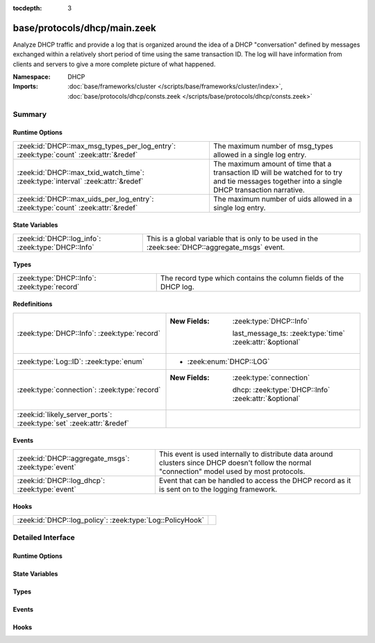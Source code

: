 :tocdepth: 3

base/protocols/dhcp/main.zeek
=============================
.. zeek:namespace:: DHCP

Analyze DHCP traffic and provide a log that is organized around
the idea of a DHCP "conversation" defined by messages exchanged within
a relatively short period of time using the same transaction ID.
The log will have information from clients and servers to give a more
complete picture of what happened.

:Namespace: DHCP
:Imports: :doc:`base/frameworks/cluster </scripts/base/frameworks/cluster/index>`, :doc:`base/protocols/dhcp/consts.zeek </scripts/base/protocols/dhcp/consts.zeek>`

Summary
~~~~~~~
Runtime Options
###############
==================================================================================== ================================================================
:zeek:id:`DHCP::max_msg_types_per_log_entry`: :zeek:type:`count` :zeek:attr:`&redef` The maximum number of msg_types allowed in a single log entry.
:zeek:id:`DHCP::max_txid_watch_time`: :zeek:type:`interval` :zeek:attr:`&redef`      The maximum amount of time that a transaction ID will be watched
                                                                                     for to try and tie messages together into a single DHCP
                                                                                     transaction narrative.
:zeek:id:`DHCP::max_uids_per_log_entry`: :zeek:type:`count` :zeek:attr:`&redef`      The maximum number of uids allowed in a single log entry.
==================================================================================== ================================================================

State Variables
###############
================================================== ========================================================
:zeek:id:`DHCP::log_info`: :zeek:type:`DHCP::Info` This is a global variable that is only to be used in the
                                                   :zeek:see:`DHCP::aggregate_msgs` event.
================================================== ========================================================

Types
#####
============================================ =================================================================
:zeek:type:`DHCP::Info`: :zeek:type:`record` The record type which contains the column fields of the DHCP log.
============================================ =================================================================

Redefinitions
#############
==================================================================== ===========================================================
:zeek:type:`DHCP::Info`: :zeek:type:`record`                         
                                                                     
                                                                     :New Fields: :zeek:type:`DHCP::Info`
                                                                     
                                                                       last_message_ts: :zeek:type:`time` :zeek:attr:`&optional`
:zeek:type:`Log::ID`: :zeek:type:`enum`                              
                                                                     
                                                                     * :zeek:enum:`DHCP::LOG`
:zeek:type:`connection`: :zeek:type:`record`                         
                                                                     
                                                                     :New Fields: :zeek:type:`connection`
                                                                     
                                                                       dhcp: :zeek:type:`DHCP::Info` :zeek:attr:`&optional`
:zeek:id:`likely_server_ports`: :zeek:type:`set` :zeek:attr:`&redef` 
==================================================================== ===========================================================

Events
######
=================================================== ================================================================
:zeek:id:`DHCP::aggregate_msgs`: :zeek:type:`event` This event is used internally to distribute data around clusters
                                                    since DHCP doesn't follow the normal "connection" model used by
                                                    most protocols.
:zeek:id:`DHCP::log_dhcp`: :zeek:type:`event`       Event that can be handled to access the DHCP
                                                    record as it is sent on to the logging framework.
=================================================== ================================================================

Hooks
#####
========================================================= =
:zeek:id:`DHCP::log_policy`: :zeek:type:`Log::PolicyHook` 
========================================================= =


Detailed Interface
~~~~~~~~~~~~~~~~~~
Runtime Options
###############
.. zeek:id:: DHCP::max_msg_types_per_log_entry
   :source-code: base/protocols/dhcp/main.zeek 98 98

   :Type: :zeek:type:`count`
   :Attributes: :zeek:attr:`&redef`
   :Default: ``50``

   The maximum number of msg_types allowed in a single log entry.

.. zeek:id:: DHCP::max_txid_watch_time
   :source-code: base/protocols/dhcp/main.zeek 92 92

   :Type: :zeek:type:`interval`
   :Attributes: :zeek:attr:`&redef`
   :Default: ``30.0 secs``

   The maximum amount of time that a transaction ID will be watched
   for to try and tie messages together into a single DHCP
   transaction narrative.

.. zeek:id:: DHCP::max_uids_per_log_entry
   :source-code: base/protocols/dhcp/main.zeek 95 95

   :Type: :zeek:type:`count`
   :Attributes: :zeek:attr:`&redef`
   :Default: ``10``

   The maximum number of uids allowed in a single log entry.

State Variables
###############
.. zeek:id:: DHCP::log_info
   :source-code: base/protocols/dhcp/main.zeek 110 110

   :Type: :zeek:type:`DHCP::Info`
   :Default:

      ::

         {
            ts=<uninitialized>
            uids={

            }
            client_addr=<uninitialized>
            server_addr=<uninitialized>
            client_port=<uninitialized>
            server_port=<uninitialized>
            mac=<uninitialized>
            host_name=<uninitialized>
            client_fqdn=<uninitialized>
            domain=<uninitialized>
            requested_addr=<uninitialized>
            assigned_addr=<uninitialized>
            lease_time=<uninitialized>
            client_message=<uninitialized>
            server_message=<uninitialized>
            msg_types=[]
            duration=0 secs
            client_chaddr=<uninitialized>
            last_message_ts=<uninitialized>
            msg_orig=[]
            client_software=<uninitialized>
            server_software=<uninitialized>
            circuit_id=<uninitialized>
            agent_remote_id=<uninitialized>
            subscriber_id=<uninitialized>
         }


   This is a global variable that is only to be used in the
   :zeek:see:`DHCP::aggregate_msgs` event. It can be used to avoid
   looking up the info record for a transaction ID in every event handler
   for :zeek:see:`DHCP::aggregate_msgs`.

Types
#####
.. zeek:type:: DHCP::Info
   :source-code: base/protocols/dhcp/main.zeek 18 87

   :Type: :zeek:type:`record`


   .. zeek:field:: ts :zeek:type:`time` :zeek:attr:`&log`

      The earliest time at which a DHCP message over the
      associated connection is observed.


   .. zeek:field:: uids :zeek:type:`set` [:zeek:type:`string`] :zeek:attr:`&log`

      A series of unique identifiers of the connections over which
      DHCP is occurring.  This behavior with multiple connections is
      unique to DHCP because of the way it uses broadcast packets
      on local networks.


   .. zeek:field:: client_addr :zeek:type:`addr` :zeek:attr:`&log` :zeek:attr:`&optional`

      IP address of the client.  If a transaction
      is only a client sending INFORM messages then
      there is no lease information exchanged so this
      is helpful to know who sent the messages.
      Getting an address in this field does require
      that the client sources at least one DHCP message
      using a non-broadcast address.


   .. zeek:field:: server_addr :zeek:type:`addr` :zeek:attr:`&log` :zeek:attr:`&optional`

      IP address of the server involved in actually
      handing out the lease.  There could be other
      servers replying with OFFER messages which won't
      be represented here.  Getting an address in this
      field also requires that the server handing out
      the lease also sources packets from a non-broadcast
      IP address.


   .. zeek:field:: client_port :zeek:type:`port` :zeek:attr:`&optional`

      Client port number seen at time of server handing out IP (expected
      as 68/udp).


   .. zeek:field:: server_port :zeek:type:`port` :zeek:attr:`&optional`

      Server port number seen at time of server handing out IP (expected
      as 67/udp).


   .. zeek:field:: mac :zeek:type:`string` :zeek:attr:`&log` :zeek:attr:`&optional`

      Client's hardware address.


   .. zeek:field:: host_name :zeek:type:`string` :zeek:attr:`&log` :zeek:attr:`&optional`

      Name given by client in Hostname option 12.


   .. zeek:field:: client_fqdn :zeek:type:`string` :zeek:attr:`&log` :zeek:attr:`&optional`

      FQDN given by client in Client FQDN option 81.


   .. zeek:field:: domain :zeek:type:`string` :zeek:attr:`&log` :zeek:attr:`&optional`

      Domain given by the server in option 15.


   .. zeek:field:: requested_addr :zeek:type:`addr` :zeek:attr:`&log` :zeek:attr:`&optional`

      IP address requested by the client.


   .. zeek:field:: assigned_addr :zeek:type:`addr` :zeek:attr:`&log` :zeek:attr:`&optional`

      IP address assigned by the server.


   .. zeek:field:: lease_time :zeek:type:`interval` :zeek:attr:`&log` :zeek:attr:`&optional`

      IP address lease interval.


   .. zeek:field:: client_message :zeek:type:`string` :zeek:attr:`&log` :zeek:attr:`&optional`

      Message typically accompanied with a DHCP_DECLINE
      so the client can tell the server why it rejected
      an address.


   .. zeek:field:: server_message :zeek:type:`string` :zeek:attr:`&log` :zeek:attr:`&optional`

      Message typically accompanied with a DHCP_NAK to let
      the client know why it rejected the request.


   .. zeek:field:: msg_types :zeek:type:`vector` of :zeek:type:`string` :zeek:attr:`&log` :zeek:attr:`&default` = ``[]`` :zeek:attr:`&optional`

      The DHCP message types seen by this DHCP transaction


   .. zeek:field:: duration :zeek:type:`interval` :zeek:attr:`&log` :zeek:attr:`&default` = ``0 secs`` :zeek:attr:`&optional`

      Duration of the DHCP "session" representing the
      time from the first message to the last.


   .. zeek:field:: client_chaddr :zeek:type:`string` :zeek:attr:`&optional`

      The CHADDR field sent by the client.


   .. zeek:field:: last_message_ts :zeek:type:`time` :zeek:attr:`&optional`


   .. zeek:field:: msg_orig :zeek:type:`vector` of :zeek:type:`addr` :zeek:attr:`&log` :zeek:attr:`&default` = ``[]`` :zeek:attr:`&optional`

      (present if :doc:`/scripts/policy/protocols/dhcp/msg-orig.zeek` is loaded)

      The address that originated each message from the
      `msg_types` field.


   .. zeek:field:: client_software :zeek:type:`string` :zeek:attr:`&log` :zeek:attr:`&optional`

      (present if :doc:`/scripts/policy/protocols/dhcp/software.zeek` is loaded)

      Software reported by the client in the `vendor_class` option.


   .. zeek:field:: server_software :zeek:type:`string` :zeek:attr:`&log` :zeek:attr:`&optional`

      (present if :doc:`/scripts/policy/protocols/dhcp/software.zeek` is loaded)

      Software reported by the server in the `vendor_class` option.


   .. zeek:field:: circuit_id :zeek:type:`string` :zeek:attr:`&log` :zeek:attr:`&optional`

      (present if :doc:`/scripts/policy/protocols/dhcp/sub-opts.zeek` is loaded)

      Added by DHCP relay agents which terminate switched or
      permanent circuits.  It encodes an agent-local identifier
      of the circuit from which a DHCP client-to-server packet was
      received.  Typically it should represent a router or switch
      interface number.


   .. zeek:field:: agent_remote_id :zeek:type:`string` :zeek:attr:`&log` :zeek:attr:`&optional`

      (present if :doc:`/scripts/policy/protocols/dhcp/sub-opts.zeek` is loaded)

      A globally unique identifier added by relay agents to identify
      the remote host end of the circuit.


   .. zeek:field:: subscriber_id :zeek:type:`string` :zeek:attr:`&log` :zeek:attr:`&optional`

      (present if :doc:`/scripts/policy/protocols/dhcp/sub-opts.zeek` is loaded)

      The subscriber ID is a value independent of the physical
      network configuration so that a customer's DHCP configuration
      can be given to them correctly no matter where they are
      physically connected.


   The record type which contains the column fields of the DHCP log.

Events
######
.. zeek:id:: DHCP::aggregate_msgs
   :source-code: base/protocols/dhcp/main.zeek 104 104

   :Type: :zeek:type:`event` (ts: :zeek:type:`time`, id: :zeek:type:`conn_id`, uid: :zeek:type:`string`, is_orig: :zeek:type:`bool`, msg: :zeek:type:`DHCP::Msg`, options: :zeek:type:`DHCP::Options`)

   This event is used internally to distribute data around clusters
   since DHCP doesn't follow the normal "connection" model used by
   most protocols. It can also be handled to extend the DHCP log.
   :zeek:see:`DHCP::log_info`.

.. zeek:id:: DHCP::log_dhcp
   :source-code: policy/protocols/dhcp/software.zeek 40 65

   :Type: :zeek:type:`event` (rec: :zeek:type:`DHCP::Info`)

   Event that can be handled to access the DHCP
   record as it is sent on to the logging framework.

Hooks
#####
.. zeek:id:: DHCP::log_policy
   :source-code: base/protocols/dhcp/main.zeek 15 15

   :Type: :zeek:type:`Log::PolicyHook`



